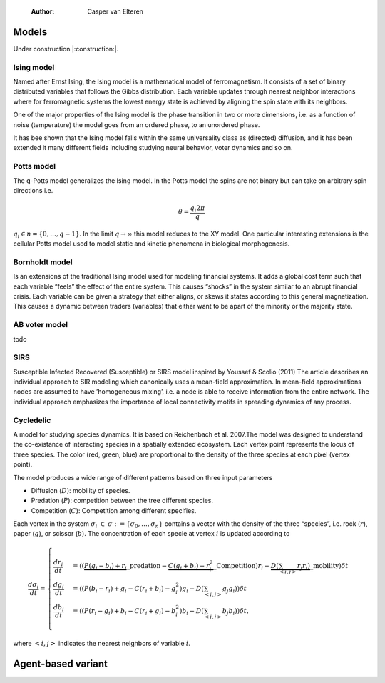     :Author: Casper van Elteren



Models
------

Under construction |:construction:|.

Ising model
~~~~~~~~~~~

Named  after  Ernst   Ising,  the  Ising  model  is  a   mathematical  model  of
ferromagnetism.  It consists  of  a  set of  binary  distributed variables  that
follows the Gibbs  distribution. Each variable updates  through nearest neighbor
interactions where for ferromagnetic systems the lowest energy state is achieved
by aligning the spin state with its neighbors.

One of the major properties of the Ising model is the phase transition in two or
more dimensions, i.e.  as a function of noise (temperature)  the model goes from
an ordered phase, to an unordered phase.

It has bee shown  that the Ising model falls within  the same universality class
as  (directed) diffusion,  and it  has been  extended it  many different  fields
including studying neural behavior, voter dynamics and so on.

Potts model
~~~~~~~~~~~

The q-Potts model generalizes the Ising model.  In the Potts model the spins are
not binary but can take on arbitrary spin directions i.e.



.. math::

    \theta = \frac{q_i 2 \pi}{q}

:math:`q_i \in n = \{0, \dots, q -  1\}`. In the limit :math:`q \rightarrow \infty` this model
reduces to the  XY model. One particular interesting extensions  is the cellular
Potts  model  used   to  model  static  and  kinetic   phenomena  in  biological
morphogenesis.

Bornholdt model
~~~~~~~~~~~~~~~

Is an  extensions of the  traditional Ising  model used for  modeling financial
systems. It adds a  global cost term such that each  variable “feels” the effect
of the entire  system. This causes “shocks”  in the system similar  to an abrupt
financial crisis. Each  variable can be given a strategy  that either aligns, or
skews it states  according to this general magnetization. This  causes a dynamic
between traders (variables) that either want to  be apart of the minority or the
majority state.

AB voter model
~~~~~~~~~~~~~~

todo

SIRS
~~~~

Susceptible Infected Recovered (Susceptible) or SIRS model inspired by Youssef &
Scolio (2011) The article describes an individual approach to SIR modeling which
canonically uses a mean-field  approximation. In mean-field approximations nodes
are  assumed to  have  ’homogeneous mixing’,  i.e.  a node  is  able to  receive
information  from the  entire network.  The individual  approach emphasizes  the
importance of local connectivity motifs in spreading dynamics of any process.

Cycledelic
~~~~~~~~~~

A  model  for studying  species  dynamics.  It is  based  on
Reichenbach et al. 2007.The model was designed to understand
the  co-existance  of  interacting species  in  a  spatially
extended ecosystem.  Each vertex point represents  the locus
of  three   species.  The  color  (red,   green,  blue)  are
proportional to  the density  of the  three species  at each
pixel (vertex point).

The model produces a wide  range of different patterns based
on three input parameters

- Diffusion (:math:`D`): mobility of species.

- Predation (:math:`P`): competition  between the tree different
  species.

- Competition (:math:`C`): Competition among different specifies.

Each  vertex  in  the  system :math:`\sigma_i`  :math:`\in`  :math:`\sigma  :=\{
\sigma_0, \dots,  \sigma_n\}` contains a  vector with the
density  of the  three “species”,  i.e. rock (:math:`r`),  paper
(:math:`g`),  or  scissor  (:math:`b`). The  concentration  of  each
specie at vertex :math:`i` is updated according to



.. math::

    \frac{d \sigma_i}{dt} = \scriptstyle \begin{cases}
      \frac{dr_i}{dt}& = ((\underbrace{P  (g_i - b_i)  + r_i}\_{\textrm{predation}} - \underbrace{C  (g_i + b_i) - r_i^2}\_{\textrm{Competition}})r_i - \underbrace{D(\sum_{<i,j>} r_j r_i)}\_{\textrm{mobility}}) \delta t \\\\\\
      \frac{dg_i}{dt}& = ((P  (b_i - r_i)  + g_i - C  (r_i + b_i) - g_i^2)g_i - D(\sum_{<i,j>} g_j g_i)) \delta t \\\\\\
      \frac{db_i}{dt}& = ((P  (r_i - g_i)  + b_i - C  (r_i + g_i) - b_i^2)b_i - D(\sum_{<i,j>} b_j b_i)) \delta t, \end{cases}

where :math:`<i,j>` indicates the nearest neighbors of variable :math:`i`.

Agent-based variant
-------------------
